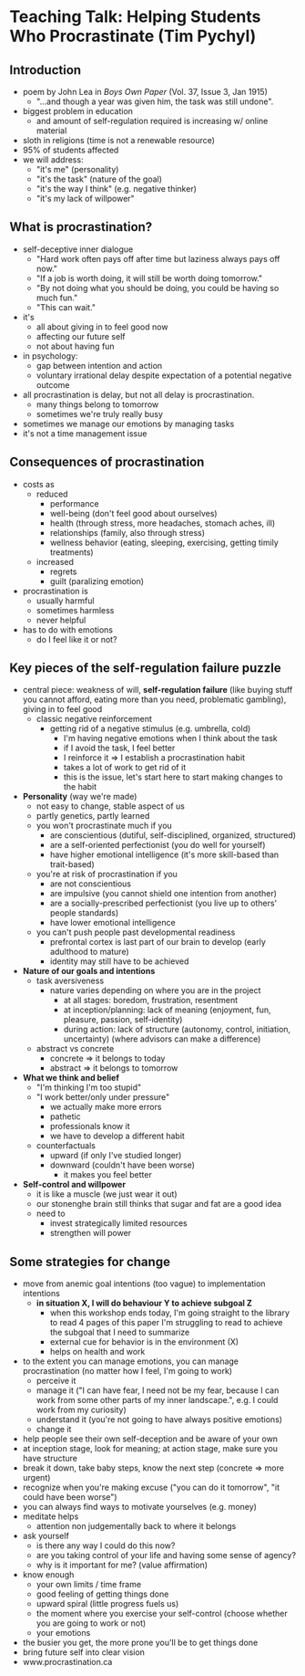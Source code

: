 * Teaching Talk: Helping Students Who Procrastinate (Tim Pychyl)
** Introduction
- poem by John Lea in /Boys Own Paper/ (Vol. 37, Issue 3, Jan 1915)
  - "...and though a year was given him, the task was still undone".
- biggest problem in education
  - and amount of self-regulation required is increasing w/ online material
- sloth in religions (time is not a renewable resource)
- 95% of students affected
- we will address:
  - "it's me" (personality)
  - "it's the task" (nature of the goal)
  - "it's the way I think" (e.g. negative thinker)
  - "it's my lack of willpower" 
** What is procrastination?
- self-deceptive inner dialogue
  - "Hard work often pays off after time but laziness always pays off now."
  - "If a job is worth doing, it will still be worth doing tomorrow."
  - "By not doing what you should be doing, you could be having so much fun."
  - "This can wait."
- it's
  - all about giving in to feel good now
  - affecting our future self
  - not about having fun
- in psychology:
  - gap between intention and action
  - voluntary irrational delay despite expectation of a potential negative outcome
- all procrastination is delay, but not all delay is procrastination.
  - many things belong to tomorrow
  - sometimes we're truly really busy
- sometimes we manage our emotions by managing tasks
- it's not a time management issue
** Consequences of procrastination
- costs as
  - reduced
    - performance
    - well-being (don't feel good about ourselves)
    - health (through stress, more headaches, stomach aches, ill)
    - relationships (family, also through stress)
    - wellness behavior (eating, sleeping, exercising, getting timily treatments)
  - increased
    - regrets
    - guilt (paralizing emotion)
- procrastination is
  - usually harmful
  - sometimes harmless
  - never helpful
- has to do with emotions
  - do I feel like it or not?
** Key pieces of the self-regulation failure puzzle
- central piece: weakness of will, *self-regulation failure* (like buying stuff you cannot afford, eating more than you need, problematic gambling), giving in to feel good
  - classic negative reinforcement
    - getting rid of a negative stimulus (e.g. umbrella, cold)
      - I'm having negative emotions when I think about the task
      - if I avoid the task, I feel better
      - I reinforce it => I establish a procrastination habit
      - takes a lot of work to get rid of it
      - this is the issue, let's start here to start making changes to the habit
- *Personality* (way we're made)
  - not easy to change, stable aspect of us
  - partly genetics, partly learned
  - you won't procrastinate much if you
    - are conscientious (dutiful, self-disciplined, organized, structured)
    - are a self-oriented perfectionist (you do well for yourself)
    - have higher emotional intelligence (it's more skill-based than trait-based)
  - you're at risk of procrastination if you
    - are not conscientious
    - are impulsive (you cannot shield one intention from another)
    - are a socially-prescribed perfectionist (you live up to others' people standards)
    - have lower emotional intelligence
  - you can't push people past developmental readiness
    - prefrontal cortex is last part of our brain to develop (early adulthood to mature)
    - identity may still have to be achieved
- *Nature of our goals and intentions*
  - task aversiveness
    - nature varies depending on where you are in the project
      - at all stages: boredom, frustration, resentment
      - at inception/planning: lack of meaning (enjoyment, fun, pleasure, passion, self-identity)
      - during action: lack of structure (autonomy, control, initiation, uncertainty) (where advisors can make a difference)
  - abstract vs concrete
    - concrete => it belongs to today
    - abstract => it belongs to tomorrow
- *What we think and belief*
  - "I'm thinking I'm too stupid"
  - "I work better/only under pressure"
    - we actually make more errors
    - pathetic
    - professionals know it
    - we have to develop a different habit
  - counterfactuals
    - upward (if only I've studied longer)
    - downward (couldn't have been worse)
      - it makes you feel better
- *Self-control and willpower*
  - it is like a muscle (we just wear it out)
  - our stonenghe brain still thinks that sugar and fat are a good idea
  - need to
    - invest strategically limited resources
    - strengthen will power
** Some strategies for change
- move from anemic goal intentions (too vague) to implementation intentions
  - *in situation X, I will do behaviour Y to achieve subgoal Z*
    - when this workshop ends today, I'm going straight to the library to read 4 pages of this paper I'm struggling to read to achieve the subgoal that I need to summarize 
    - external cue for behavior is in the environment (X)
    - helps on health and work
- to the extent you can manage emotions, you can manage procrastination (no matter how I feel, I'm going to work)
  - perceive it
  - manage it ("I can have fear, I need not be my fear, because I can work from some other parts of my inner landscape.", e.g. I could work from my curiosity)
  - understand it (you're not going to have always positive emotions)
  - change it
- help people see their own self-deception and be aware of your own
- at inception stage, look for meaning; at action stage, make sure you have structure
- break it down, take baby steps, know the next step (concrete => more urgent)
- recognize when you're making excuse ("you can do it tomorrow", "it could have been worse")
- you can always find ways to motivate yourselves (e.g. money)
- meditate helps
  - attention non judgementally back to where it belongs
- ask yourself
  - is there any way I could do this now?
  - are you taking control of your life and having some sense of agency?
  - why is it important for me? (value affirmation)
- know enough
  - your own limits / time frame
  - good feeling of getting things done
  - upward spiral (little progress fuels us)
  - the moment where you exercise your self-control (choose whether you are going to work or not)
  - your emotions
- the busier you get, the more prone you'll be to get things done
- bring future self into clear vision
- www.procrastination.ca
